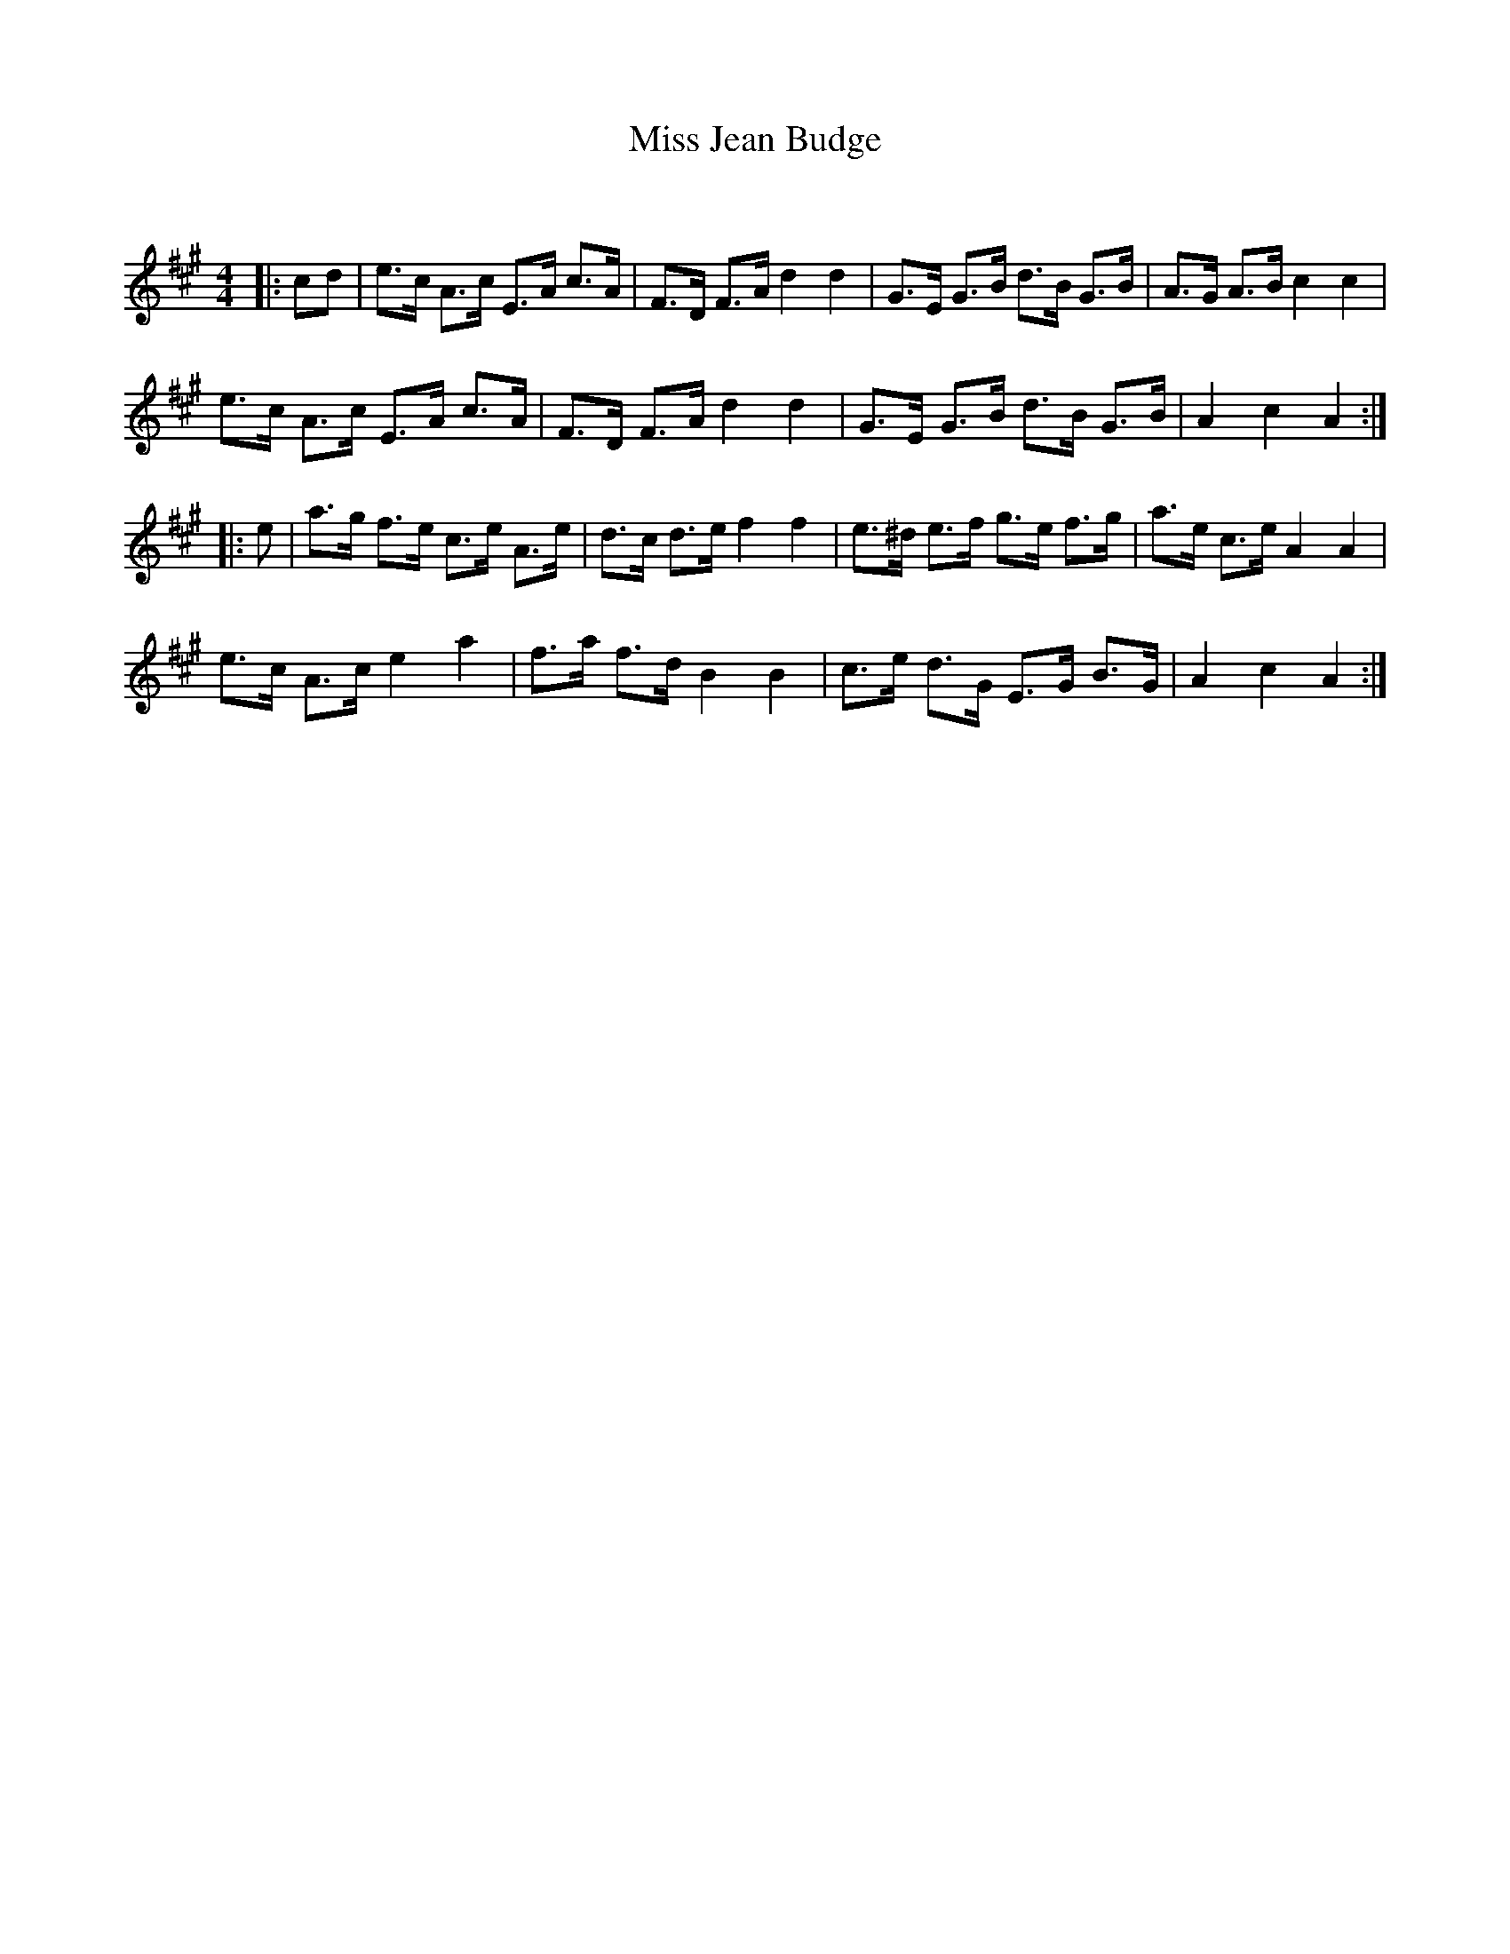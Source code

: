 X:1
T: Miss Jean Budge
C:
R:Strathspey
Q: 128
K:A
M:4/4
L:1/16
|:c2d2|e3c A3c E3A c3A|F3D F3A d4 d4|G3E G3B d3B G3B|A3G A3B c4 c4|
e3c A3c E3A c3A|F3D F3A d4 d4|G3E G3B d3B G3B|A4 c4 A4:|
|:e2|a3g f3e c3e A3e|d3c d3e f4 f4|e3^d e3f g3e f3g|a3e c3e A4 A4|
e3c A3c e4 a4|f3a f3d B4 B4|c3e d3G E3G B3G|A4 c4 A4:|
